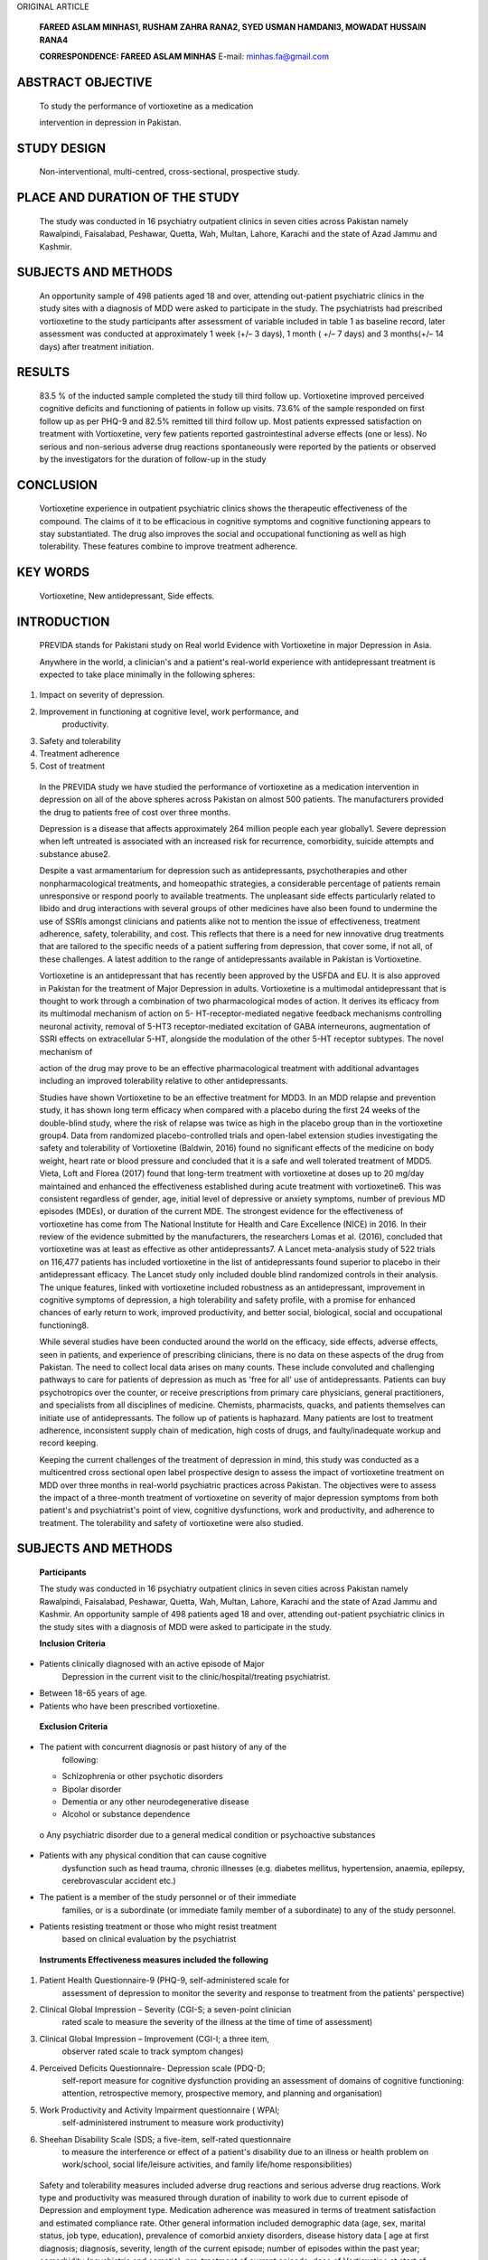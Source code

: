 ORIGINAL ARTICLE

   **FAREED ASLAM MINHAS1, RUSHAM ZAHRA RANA2, SYED USMAN HAMDANI3,
   MOWADAT HUSSAIN RANA4**

   **CORRESPONDENCE: FAREED ASLAM MINHAS** E-mail: minhas.fa@gmail.com

ABSTRACT OBJECTIVE
==================

   To study the performance of vortioxetine as a medication

   intervention in depression in Pakistan.

STUDY DESIGN
============

   Non-interventional, multi-centred, cross-sectional, prospective
   study.

PLACE AND DURATION OF THE STUDY
===============================

   The study was conducted in 16 psychiatry outpatient clinics in seven
   cities across Pakistan namely Rawalpindi, Faisalabad, Peshawar,
   Quetta, Wah, Multan, Lahore, Karachi and the state of Azad Jammu and
   Kashmir.

SUBJECTS AND METHODS
====================

   An opportunity sample of 498 patients aged 18 and over, attending
   out-patient psychiatric clinics in the study sites with a diagnosis
   of MDD were asked to participate in the study. The psychiatrists had
   prescribed vortioxetine to the study participants after assessment of
   variable included in table 1 as baseline record, later assessment was
   conducted at approximately 1 week (+/– 3 days), 1 month ( +/– 7 days)
   and 3 months(+/– 14 days) after treatment initiation.

RESULTS
=======

   83.5 % of the inducted sample completed the study till third follow
   up. Vortioxetine improved perceived cognitive deficits and
   functioning of patients in follow up visits. 73.6% of the sample
   responded on first follow up as per PHQ-9 and 82.5% remitted till
   third follow up. Most patients expressed satisfaction on treatment
   with Vortioxetine, very few patients reported gastrointestinal
   adverse effects (one or less). No serious and non-serious adverse
   drug reactions spontaneously were reported by the patients or
   observed by the investigators for the duration of follow-up in the
   study

CONCLUSION
==========

   Vortioxetine experience in outpatient psychiatric clinics shows the
   therapeutic effectiveness of the compound. The claims of it to be
   efficacious in cognitive symptoms and cognitive functioning appears
   to stay substantiated. The drug also improves the social and
   occupational functioning as well as high tolerability. These features
   combine to improve treatment adherence.

KEY WORDS
=========

   Vortioxetine, New antidepressant, Side effects.

INTRODUCTION
============

   PREVIDA stands for Pakistani study on Real world Evidence with
   Vortioxetine in major Depression in Asia.

   Anywhere in the world, a clinician's and a patient's real-world
   experience with antidepressant treatment is expected to take place
   minimally in the following spheres:

1. Impact on severity of depression.

2. Improvement in functioning at cognitive level, work performance, and
      productivity.

3. Safety and tolerability

4. Treatment adherence

5. Cost of treatment

..

   In the PREVIDA study we have studied the performance of vortioxetine
   as a medication intervention in depression on all of the above
   spheres across Pakistan on almost 500 patients. The manufacturers
   provided the drug to patients free of cost over three months.

   Depression is a disease that affects approximately 264 million people
   each year globally1. Severe depression when left untreated is
   associated with an increased risk for recurrence, comorbidity,
   suicide attempts and substance abuse2.

   Despite a vast armamentarium for depression such as antidepressants,
   psychotherapies and other nonpharmacological treatments, and
   homeopathic strategies, a considerable percentage of patients remain
   unresponsive or respond poorly to available treatments. The
   unpleasant side effects particularly related to libido and drug
   interactions with several groups of other medicines have also been
   found to undermine the use of SSRIs amongst clinicians and patients
   alike not to mention the issue of effectiveness, treatment adherence,
   safety, tolerability, and cost. This reflects that there is a need
   for new innovative drug treatments that are tailored to the specific
   needs of a patient suffering from depression, that cover some, if not
   all, of these challenges. A latest addition to the range of
   antidepressants available in Pakistan is Vortioxetine.

   Vortioxetine is an antidepressant that has recently been approved by
   the USFDA and EU. It is also approved in Pakistan for the treatment
   of Major Depression in adults. Vortioxetine is a multimodal
   antidepressant that is thought to work through a combination of two
   pharmacological modes of action. It derives its efficacy from its
   multimodal mechanism of action on 5- HT-receptor-mediated negative
   feedback mechanisms controlling neuronal activity, removal of 5-HT3
   receptor-mediated excitation of GABA interneurons, augmentation of
   SSRI effects on extracellular 5-HT, alongside the modulation of the
   other 5-HT receptor subtypes. The novel mechanism of

   action of the drug may prove to be an effective pharmacological
   treatment with additional advantages including an improved
   tolerability relative to other antidepressants.

   Studies have shown Vortioxetine to be an effective treatment for
   MDD3. In an MDD relapse and prevention study, it has shown long term
   efficacy when compared with a placebo during the first 24 weeks of
   the double-blind study, where the risk of relapse was twice as high
   in the placebo group than in the vortioxetine group4. Data from
   randomized placebo-controlled trials and open-label extension studies
   investigating the safety and tolerability of Vortioxetine (Baldwin,
   2016) found no significant effects of the medicine on body weight,
   heart rate or blood pressure and concluded that it is a safe and well
   tolerated treatment of MDD5. Vieta, Loft and Florea (2017) found that
   long-term treatment with vortioxetine at doses up to 20 mg/day
   maintained and enhanced the effectiveness established during acute
   treatment with vortioxetine6. This was consistent regardless of
   gender, age, initial level of depressive or anxiety symptoms, number
   of previous MD episodes (MDEs), or duration of the current MDE. The
   strongest evidence for the effectiveness of vortioxetine has come
   from The National Institute for Health and Care Excellence (NICE) in
   2016. In their review of the evidence submitted by the manufacturers,
   the researchers Lomas et al. (2016), concluded that vortioxetine was
   at least as effective as other antidepressants7. A Lancet
   meta-analysis study of 522 trials on 116,477 patients has included
   vortioxetine in the list of antidepressants found superior to placebo
   in their antidepressant efficacy. The Lancet study only included
   double blind randomized controls in their analysis. The unique
   features, linked with vortioxetine included robustness as an
   antidepressant, improvement in cognitive symptoms of depression, a
   high tolerability and safety profile, with a promise for enhanced
   chances of early return to work, improved productivity, and better
   social, biological, social and occupational functioning8.

   While several studies have been conducted around the world on the
   efficacy, side effects, adverse effects, seen in patients, and
   experience of prescribing clinicians, there is no data on these
   aspects of the drug from Pakistan. The need to collect local data
   arises on many counts. These include convoluted and challenging
   pathways to care for patients of depression as much as 'free for all'
   use of antidepressants. Patients can buy psychotropics over the
   counter, or receive prescriptions from primary care physicians,
   general practitioners, and specialists from all disciplines of
   medicine. Chemists, pharmacists, quacks, and patients themselves can
   initiate use of antidepressants. The follow up of patients is
   haphazard. Many patients are lost to treatment adherence,
   inconsistent supply chain of medication, high costs of drugs, and
   faulty/inadequate workup and record keeping.

   Keeping the current challenges of the treatment of depression in
   mind, this study was conducted as a multicentred cross sectional open
   label prospective design to assess the impact of vortioxetine
   treatment on MDD over three months in real-world psychiatric
   practices across Pakistan. The objectives were to assess the impact
   of a three-month treatment of vortioxetine on severity of major
   depression symptoms from both patient's and psychiatrist's point of
   view, cognitive dysfunctions, work and productivity, and adherence to
   treatment. The tolerability and safety of vortioxetine were also
   studied.

.. _subjects-and-methods-1:

SUBJECTS AND METHODS
====================

   **Participants**

   The study was conducted in 16 psychiatry outpatient clinics in seven
   cities across Pakistan namely Rawalpindi, Faisalabad, Peshawar,
   Quetta, Wah, Multan, Lahore, Karachi and the state of Azad Jammu and
   Kashmir. An opportunity sample of 498 patients aged 18 and over,
   attending out-patient psychiatric clinics in the study sites with a
   diagnosis of MDD were asked to participate in the study.

   **Inclusion Criteria**

-  Patients clinically diagnosed with an active episode of Major
      Depression in the current visit to the clinic/hospital/treating
      psychiatrist.

-  Between 18-65 years of age.

-  Patients who have been prescribed vortioxetine.

..

   **Exclusion Criteria**

-  The patient with concurrent diagnosis or past history of any of the
      following:

   -  Schizophrenia or other psychotic disorders

   -  Bipolar disorder

   -  Dementia or any other neurodegenerative disease

   -  Alcohol or substance dependence

..

   o Any psychiatric disorder due to a general medical condition or
   psychoactive substances

-  Patients with any physical condition that can cause cognitive
      dysfunction such as head trauma, chronic illnesses (e.g. diabetes
      mellitus, hypertension, anaemia, epilepsy, cerebrovascular
      accident etc.)

-  The patient is a member of the study personnel or of their immediate
      families, or is a subordinate (or immediate family member of a
      subordinate) to any of the study personnel.

-  Patients resisting treatment or those who might resist treatment
      based on clinical evaluation by the psychiatrist

..

   **Instruments Effectiveness measures included the following**

1. Patient Health Questionnaire-9 (PHQ-9, self-administered scale for
      assessment of depression to monitor the severity and response to
      treatment from the patients' perspective)

2. Clinical Global Impression – Severity (CGI-S; a seven-point clinician
      rated scale to measure the severity of the illness at the time of
      time of assessment)

3. Clinical Global Impression – Improvement (CGI-I; a three item,
      observer rated scale to track symptom changes)

4. Perceived Deficits Questionnaire- Depression scale (PDQ-D;
      self-report measure for cognitive dysfunction providing an
      assessment of domains of cognitive functioning: attention,
      retrospective memory, prospective memory, and planning and
      organisation)

5. Work Productivity and Activity Impairment questionnaire ( WPAI;
      self-administered instrument to measure work productivity)

6. Sheehan Disability Scale (SDS; a five-item, self-rated questionnaire
      to measure the interference or effect of a patient's disability
      due to an illness or health problem on work/school, social
      life/leisure activities, and family life/home responsibilities)

..

   Safety and tolerability measures included adverse drug reactions and
   serious adverse drug reactions. Work type and productivity was
   measured through duration of inability to work due to current episode
   of Depression and employment type. Medication adherence was measured
   in terms of treatment satisfaction and estimated compliance rate.
   Other general information included demographic data (age, sex,
   marital status, job type, education), prevalence of comorbid anxiety
   disorders, disease history data [ age at first diagnosis; diagnosis,
   severity, length of the current episode; number of episodes within
   the past year; comorbidity (psychiatric and somatic), pre-treatment
   of current episode, dose of Vortioxetine at start of treatment; and
   concomitant psychiatric medication, changes of the chosen dose
   schedule for Vortioxetine and concomitant psychiatric medication,
   reason/s for withdrawal where applies. Assessment of the tolerability
   and effectiveness at study end by the physician and patient.

   All initial assessments were completed during a single study visit
   after obtaining informed consent from study participants. The
   schedule of each of the assessments are summarised in Table 1.

   **Procedure**

   Ethical approval for the study was obtained from the Research and
   Ethical Committee, Rawalpindi Medical University and Allied
   Hospitals, Rawalpindi, Pakistan(Ref R-47/RMU) dated 24th August 2019.

   The assignment of the patients to vortioxetine was not decided in
   advance. Patients attending out-patient clinics of the study sites
   were first examined by psychiatrists and approached and included in
   the study only when the psychiatrists had prescribed vortioxetine.
   Treatment was prescribed in line with clinical practice guidelines in
   vogue. Assessments of treatment were conducted on the same day as the
   visit, by the clinician. Data were collected over a period of 6
   months from 498 patients based on the pre-defined inclusion and
   exclusion criteria when patients initiated the treatment (baseline)
   and at approximately 1 week (+/– 3 days), 1 month ( +/– 7 days) and 3
   months(+/– 14 days) after treatment initiation. Once the prescription
   was provided, participants were provided information regarding the
   study and were included once

   **Table 1 Study Assessments schedule.**

+------------------------+-------------+---------+---------+----------+
|    **Visit**           | **1**       | **2**   | **3**   | **4**    |
+========================+=============+=========+=========+==========+
|    **Weeks**           | *           | **W 1** | **W 4** | **W 12** |
|                        | *Baseline** |         |         |          |
|    [+/– days = d,      |             | (+/– 3  | (+/– 7  | (+/– 14  |
|    weeks = wk]         |             | d)      | d)      | d)       |
+------------------------+-------------+---------+---------+----------+
|    election criteria   | X           |         |         |          |
+------------------------+-------------+---------+---------+----------+
|    Patient information | X           |         |         |          |
|    and consent         |             |         |         |          |
+------------------------+-------------+---------+---------+----------+
|    Demographic data    | X           |         |         |          |
+------------------------+-------------+---------+---------+----------+
|    MDD History         | X           |         |         |          |
+------------------------+-------------+---------+---------+----------+
|    Pre-treatment of    | X           |         |         |          |
|    current episode     |             |         |         |          |
+------------------------+-------------+---------+---------+----------+
|    Reasons for         | X           |         |         |          |
|    choosing            |             |         |         |          |
|    Vortioxetine        |             |         |         |          |
+------------------------+-------------+---------+---------+----------+
|    Vortioxetine dose   | X           | X       | X       | X        |
|    (initiation and     |             |         |         |          |
|    adjustment)         |             |         |         |          |
+------------------------+-------------+---------+---------+----------+
|    Concomitant         | X           | X       | X       | X        |
|    medication          |             |         |         |          |
+------------------------+-------------+---------+---------+----------+
|    Reason for          |             |         |         | X        |
|    withdrawal of       |             |         |         |          |
|    Vortioxetine        |             |         |         |          |
+------------------------+-------------+---------+---------+----------+
|    CGI-S               | X           | X       | X       | X        |
+------------------------+-------------+---------+---------+----------+
|    CGI-I               |             | X       | X       | X        |
+------------------------+-------------+---------+---------+----------+
|    Work status         | X           | X       | X       | X        |
+------------------------+-------------+---------+---------+----------+
|    Inability to work   | X           |         |         |          |
|    (duration)          |             |         |         |          |
+------------------------+-------------+---------+---------+----------+
|    Employment type     | X           |         |         |          |
+------------------------+-------------+---------+---------+----------+
|    Treatment           |             | X       | X       | X        |
|    satisfaction        |             |         |         |          |
+------------------------+-------------+---------+---------+----------+
|    Estimated           |             | X       | X       | X        |
|    compliance rate     |             |         |         |          |
+------------------------+-------------+---------+---------+----------+
|    PHQ-9               | X           | X       | X       | X        |
+------------------------+-------------+---------+---------+----------+
|    PDQ-D               | X           | X       | X       | X        |
+------------------------+-------------+---------+---------+----------+
|    WPAI                | X           | X       | X       | X        |
+------------------------+-------------+---------+---------+----------+
|    SDS                 | X           | X       | X       | X        |
+------------------------+-------------+---------+---------+----------+
|    **Adverse Drug      | X           | X       | X       | X        |
|    Reactions**         |             |         |         |          |
+------------------------+-------------+---------+---------+----------+
|    **Study             |             |         |         |          |
|    termination**       |             |         |         |          |
+------------------------+-------------+---------+---------+----------+

..

   informed consent was received. The clinicians then collected
   demographic data and administered assessment tools. Patients meeting
   the eligibility criteria and agreeing to take part in the study were
   recruited at each study site. After enrolment in the study, the
   medication for the study treatment period was provided to patients,
   free of cost. Upon completion of all follow-ups, data generated by
   the site was collected in individual patient files and collated at
   the main study centre in Rawalpindi. Standardised trainings on study
   methods and data compilation were conducted for all professionals
   participating in the study. All investigators involved in the study
   were also trained in GCP (good clinical practices). Each site
   investigator maintained adequate and accurate case histories under
   the supervision of the principal investigator to ensure compliance
   with the study protocols.

   The eligible population for analysis consisted of all the patients
   who received the patient information, gave their informed consent,
   met the selection criteria and completed at least one questionnaire
   post-baseline. We used the criterion of 'remission' and 'response' to
   assess the evolution of major depression symptoms from both patient
   and physician perspective using PHQ-9 and CGI respectively. For this
   study, a responder is defined as 'a patient with a reduction of score
   by 50% from baseline score'. A remitter was defined as 'a patient
   with a total score of PHQ-9≤4 and CGI-S ≤2'. Change from baseline in
   scores and differences between time- points vs. baseline were
   assessed for significance. Pearson's correlation analyses were
   conducted to evaluate relationships at baseline and at 4th and 12th
   week, between functioning, cognitive symptoms and depression severity
   respectively. The safety population comprised of all patients
   included in the study. The drug safety analysis included both; the
   serious adverse drug reactions, which caused treatment
   discontinuation and adverse drug reactions which needed medical
   treatment.

.. _results-1:

RESULTS
=======

   Over a period of 6 months, 498 patients with major depressive
   disorder from 16 study sites in 8 cities of Pakistan were recruited
   following the eligibility criterion. 415 (83.5%) patients completed
   the 3rd follow-up for primary outcome of PHQ-9. The mean age of study
   participants was 34.64 (SD = 11.284). 51.2% patients were male.
   Summary statistics of demographic variables are given in Table 2.
   Table3 described the Mean (SD) scores of PDQ-D, CGI-I, CGS- S and
   reduction in work time missed over baseline, 1st, 2nd and 3rd
   follow-ups. Mean (SD) scores of PHQ-9 over baseline,1st, 2ndand
   3rdfollow-ups are given in Table 5 and Graph 1. The graphical
   presentation of PDQ-D scores over baseline, 1st, 2ndand 3rd
   follow-ups is given in Graph 2.

   In our study sample of patients with major depressive disorder
   treated with vortioxetine, we observed statistically significant
   improvement in the perceived cognitive deficit on all symptom and
   functioning outcome measures between follow-up time-points vs. the
   baseline (Table 3). Percentage of patients defined as responders and
   remitters for each post-baseline visit are described in Table 4. At
   first follow up visit higher compliance of patient with vortioxetine
   was associated with lower depression severity (r = -0.20, p<0.01) and
   higher work productivity (r = -0.15, p<0.01). Severity of depression
   correlated with higher cognitive dysfunction (r = 0.50, p<0.01) and
   lower work productivity (r = 0.41, p<0.01); higher cognitive
   dysfunction correlated with greater work missed (r = 0.38, p< 0.01)

   and activity impairment (r = 0.42, p<0.01) see table 6 for details.
   We observed medium (0.44 to 0.63, p <0.01) positive significant
   association of perceived cognitive deficit with work impairment over
   1st, 2nd and 3rd follow-ups (Table 7).

   Most patients expressed satisfaction on treatment with Vortioxetine,
   very few patients reported gastrointestinal adverse effects (one or
   less). No serious and non-serious adverse drug reactions
   spontaneously were reported by the patients or observed by the
   investigators for the duration of follow-up in the study (Table 11).

   **Table 2 Demographic characteristics of research participants.**

+--------------------------------------------------+-------------------+
| **Variables**                                    | **f (%)**         |
+==================================================+===================+
| **Age (M[SD])**                                  | 34.64 [11.284]    |
+--------------------------------------------------+-------------------+
| **Gender**                                       |                   |
+--------------------------------------------------+-------------------+
| Males                                            | 255 (51.2%)       |
+--------------------------------------------------+-------------------+
| Female                                           | 243 (48.8%)       |
+--------------------------------------------------+-------------------+
| **Education (M[SD])**                            | 10.35 [5.159]     |
+--------------------------------------------------+-------------------+
| **Marital status**                               |                   |
+--------------------------------------------------+-------------------+
| Single                                           | 134 (26.9%)       |
+--------------------------------------------------+-------------------+
| Married or living as a couple                    | 351 (70.5%)       |
+--------------------------------------------------+-------------------+
| Divorced/Separated                               | 13 (2.6%)         |
+--------------------------------------------------+-------------------+
| **Living status**                                |                   |
+--------------------------------------------------+-------------------+
| City                                             | 351 (70.5%)       |
+--------------------------------------------------+-------------------+
| Small Town                                       | 77 (15.5%)        |
+--------------------------------------------------+-------------------+
| Rural                                            | 70 (14.1%)        |
+--------------------------------------------------+-------------------+
| **Main Work Status**                             |                   |
+--------------------------------------------------+-------------------+
| Paid work                                        | 115 (23.1%)       |
+--------------------------------------------------+-------------------+
| Self-employed such as own your business          | 71 (14.3%)        |
+--------------------------------------------------+-------------------+
| Student                                          | 76 (15.3%)        |
+--------------------------------------------------+-------------------+
| Keeping house/house maker                        | 168 (33.7%)       |
+--------------------------------------------------+-------------------+
| Retired                                          | 9 (1.8%)          |
+--------------------------------------------------+-------------------+
| Unemployed (health reasons)                      | 37 (7.4%)         |
+--------------------------------------------------+-------------------+
| Unemployed (other reasons)                       | 16 (3.2%)         |
+--------------------------------------------------+-------------------+
| others                                           | 6 (1.2%)          |
+--------------------------------------------------+-------------------+
| **Employment Type**                              |                   |
+--------------------------------------------------+-------------------+
| Manager work                                     | 22 (4.4%)         |
+--------------------------------------------------+-------------------+
| Professional (Health, teaching, legal)           | 41 (8.2%)         |
+--------------------------------------------------+-------------------+
| Associate professional (e.g. technical,          | 3 (0.6%)          |
|                                                  |                   |
| nursing)                                         |                   |
+--------------------------------------------------+-------------------+
| Clerical work/secretary                          | 9 (1.8%)          |
+--------------------------------------------------+-------------------+
| Skilled labourer (e.g. building, electrical      | 27 (5.4%)         |
| etc)/                                            |                   |
|                                                  |                   |
| factory worker)                                  |                   |
+--------------------------------------------------+-------------------+
| Services/sales (retail)                          | 7 (1.4%)          |
+--------------------------------------------------+-------------------+
| Other                                            | 7 (1.4%)          |
+--------------------------------------------------+-------------------+
| Missing                                          | 382 (76.7%)       |
+--------------------------------------------------+-------------------+

..

   **Mean (SD) scores of PDQ-D, CGI-I and CGS-S over baseline, 1st, 2nd
   and 3rd follow-ups.**

+----------------+---------+-------------+---------+-----------+-----+
| **Time         | **N**   | **M[SD]**   | *       |           |     |
| Points**       |         |             | *Paired |           |  ** |
|                |         |             | Sample  |           | p** |
|                |         |             | t-test  |           |     |
|                |         |             | b/w     |           |     |
|                |         |             | B       |           |     |
|                |         |             | aseline |           |     |
|                |         |             | and     |           |     |
|                |         |             | follo   |           |     |
|                |         |             | w-ups** |           |     |
+================+=========+=============+=========+===========+=====+
|                |         |             | **Mean  | **95%     |     |
|                |         |             | Diﬀ**   | (CI)**    |     |
+----------------+---------+-------------+---------+-----------+-----+
| **PDQ-D**      |         |             |         |           |     |
+----------------+---------+-------------+---------+-----------+-----+
| **Baseline**   | 498     | 39.4        | -       | -         |     |
|                |         | [15.373]    |         |           |   - |
+----------------+---------+-------------+---------+-----------+-----+
| **Follow-up    | 473     | 31.1        | 7.871   | 8.82 to   |     |
| 1**            |         | [13.658]    |         | 16.28     |   0 |
|                |         |             |         |           | .00 |
+----------------+---------+-------------+---------+-----------+-----+
| **Follow-up    | 456     | 18.36       | 20.333  | 21.57 to  |     |
| 2**            |         | [10.985]    |         | 32.32     |   0 |
|                |         |             |         |           | .00 |
+----------------+---------+-------------+---------+-----------+-----+
| **Follow-up    | 416     | 7.35        | 31.291  | 32.82 to  |     |
| 3**            |         | [9.345]     |         | 40.04     |   0 |
|                |         |             |         |           | .00 |
+----------------+---------+-------------+---------+-----------+-----+
| **CGI-S**      |         |             |         |           |     |
+----------------+---------+-------------+---------+-----------+-----+
| **Baseline**   | 498     | 5.18        | -       | -         |     |
|                |         | [0.928]     |         |           |   - |
+----------------+---------+-------------+---------+-----------+-----+
| **FU1**        | 473     | 4.48        | .686    | 0.65 to   |     |
|                |         | [0.918]     |         | 0.77      |   0 |
|                |         |             |         |           | .00 |
+----------------+---------+-------------+---------+-----------+-----+
| **FU2**        | 456     | 3.54        | .794    | 1.58 to   |     |
|                |         | [0.838]     |         | 1.73      |   0 |
|                |         |             |         |           | .00 |
+----------------+---------+-------------+---------+-----------+-----+
| **FU3**        | 416     | 2.36        | 1.003   | 2.73 to   |     |
|                |         | [1.013]     |         | 2.93      |   0 |
|                |         |             |         |           | .00 |
+----------------+---------+-------------+---------+-----------+-----+
| **CGI-I**      |         |             |         |           |     |
+----------------+---------+-------------+---------+-----------+-----+
| **Baseline**   | -       | -           | -       | -         |     |
|                |         |             |         |           |   - |
+----------------+---------+-------------+---------+-----------+-----+
| **FU1**        | 473     | 2.73        | -       | -         |     |
|                |         | [0.874]     |         |           |   - |
+----------------+---------+-------------+---------+-----------+-----+
| **FU2**        | 456     | 2.06        | -.831   | -0.92 to  |     |
|                |         | [0.758]     |         | -0.73     |   0 |
|                |         |             |         |           | .00 |
+----------------+---------+-------------+---------+-----------+-----+
| **FU3**        | 416     | 1.51        | .332    | 0.21 to   |     |
|                |         | [0.773]     |         | 0.45      |   0 |
|                |         |             |         |           | .00 |
+----------------+---------+-------------+---------+-----------+-----+
| **SDS          |         |             |         |           |     |
| functional     |         |             |         |           |     |
| disability**   |         |             |         |           |     |
+----------------+---------+-------------+---------+-----------+-----+
| **Baseline**   | 498     | 18.2        | -       | -         |     |
|                |         | [5.721]     |         |           |   - |
+----------------+---------+-------------+---------+-----------+-----+
| **Follow-up    | 473     | 14.99       | 3.268   | 2.83 to   |     |
| 1**            |         | [6.738]     |         | 3.69      |   0 |
|                |         |             |         |           | .00 |
+----------------+---------+-------------+---------+-----------+-----+
| **Follow-up    | 456     | 8.73        | 9.498   | 9.06 to   |     |
| 2**            |         | [4.699]     |         | 9.93      |   0 |
|                |         |             |         |           | .00 |
+----------------+---------+-------------+---------+-----------+-----+
| **Follow-up    | 416     | 3.09 [3.72] | 15.163  | 14.59 to  |     |
| 3**            |         |             |         | 15.73     |   0 |
|                |         |             |         |           | .00 |
+----------------+---------+-------------+---------+-----------+-----+
| **Inability to |         |             |         |           |     |
| work (weeks)** |         |             |         |           |     |
+----------------+---------+-------------+---------+-----------+-----+
| **Baseline**   | 190     | 4.24[6.685] | -       | -         |     |
|                |         |             |         |           |   - |
+----------------+---------+-------------+---------+-----------+-----+
| **Current      |         |             |         |           |     |
| Episode Length |         |             |         |           |     |
| (Baseline) f   |         |             |         |           |     |
| (%)**          |         |             |         |           |     |
+----------------+---------+-------------+---------+-----------+-----+
| **Baseline     |         |             |         |           |     |
| (N=498)**      |         |             |         |           |     |
+----------------+---------+-------------+---------+-----------+-----+
| **Less than 1  | 1       | 0.2%        | -       | -         |     |
| week**         |         |             |         |           |   - |
+----------------+---------+-------------+---------+-----------+-----+
| **1 to 2       | 8       | 1.6%        | -       | -         |     |
| weeks**        |         |             |         |           |   - |
+----------------+---------+-------------+---------+-----------+-----+
| **2 to 4       | 88      | 17.7%       | -       | -         |     |
| weeks**        |         |             |         |           |   - |
+----------------+---------+-------------+---------+-----------+-----+
| **4 to 8       | 98      | 19.7%       | -       | -         |     |
| weeks**        |         |             |         |           |   - |
+----------------+---------+-------------+---------+-----------+-----+
| **More than 8  | 303     | 60.8%       | -       | -         |     |
| weeks**        |         |             |         |           |   - |
+----------------+---------+-------------+---------+-----------+-----+

+----------------+---------+-------------+---------+-----------+-----+
| **Work Time    |         |             |         |           |     |
| Missed**       |         |             |         |           |     |
+================+=========+=============+=========+===========+=====+
| **Baseline**   | 177     | 50.24       | -       | -         |     |
|                |         | [41.713]    |         |           |   - |
+----------------+---------+-------------+---------+-----------+-----+
| **Follow-up    | 168     | 37.51       | 11.737  | 8.10 to   |     |
| 1**            |         | [41.047]    |         | 15.36     |   0 |
|                |         |             |         |           | .00 |
+----------------+---------+-------------+---------+-----------+-----+
| **Follow-up    | 162     | 10.87       | 37.968  | 32.25 to  |     |
| 2**            |         | [24.32]     |         | 43.67     |   0 |
|                |         |             |         |           | .00 |
+----------------+---------+-------------+---------+-----------+-----+
| **Follow-up    | 143     | 1.14        | 48.917  | 42.12 to  |     |
| 3**            |         | [5.687]     |         | 55.70     |   0 |
|                |         |             |         |           | .00 |
+----------------+---------+-------------+---------+-----------+-----+
| **Work         |         |             |         |           |     |
| Impairment**   |         |             |         |           |     |
+----------------+---------+-------------+---------+-----------+-----+
| **Baseline**   | 121     | 65.62       | -       | -         |     |
|                |         | [18.253]    |         |           |   - |
+----------------+---------+-------------+---------+-----------+-----+
| **Follow-up    | 133     | 54.44       | 12.478  | 10.14 to  |     |
| 1**            |         | [18.522]    |         | 14.80     |   0 |
|                |         |             |         |           | .00 |
+----------------+---------+-------------+---------+-----------+-----+
| **Follow-up    | 158     | 38.54       | 32.411  | 29.19 to  |     |
| 2**            |         | [22.737]    |         | 35.62     |   0 |
|                |         |             |         |           | .00 |
+----------------+---------+-------------+---------+-----------+-----+
| **Follow-up    | 149     | 13.62       | 54.536  | 50.97 to  |     |
| 3**            |         | [14.389]    |         | 58.09     |   0 |
|                |         |             |         |           | .00 |
+----------------+---------+-------------+---------+-----------+-----+
| **Overall Work |         |             |         |           |     |
| Impairment**   |         |             |         |           |     |
+----------------+---------+-------------+---------+-----------+-----+
| **Follow-up    | 168     | 69.54       | 11.757  | 9.58 to   |     |
| 1**            |         | [25.164]    |         | 13.92     |   0 |
|                |         |             |         |           | .00 |
+----------------+---------+-------------+---------+-----------+-----+
| **Follow-up    | 162     | 42.97       | 38.179  | 34.98 to  |     |
| 2**            |         | [25.012]    |         | 41.36     |   0 |
|                |         |             |         |           | .00 |
+----------------+---------+-------------+---------+-----------+-----+
| **Follow-up    | 142     | 14.89       | 66.647  | 63.33 to  |     |
| 3**            |         | [15.74]     |         | 69.96     |   0 |
|                |         |             |         |           | .00 |
+----------------+---------+-------------+---------+-----------+-----+
| **Activity     |         |             |         |           |     |
| Impairment**   |         |             |         |           |     |
+----------------+---------+-------------+---------+-----------+-----+
| **Follow-up    | 472     | 64.03       | 14.004  | 12.81 to  |     |
| 1**            |         | [17.724]    |         | 15.19     |   0 |
|                |         |             |         |           | .00 |
+----------------+---------+-------------+---------+-----------+-----+
| **Follow-up    | 455     | 40.57       | 37.385  | 35.84 to  |     |
| 2**            |         | [16.676]    |         | 38.92     |   0 |
|                |         |             |         |           | .00 |
+----------------+---------+-------------+---------+-----------+-----+
| **Follow-up    | 416     | 16.68       | 61.394  | 59.56 to  |     |
| 3**            |         | [15.969]    |         | 63.22     |   0 |
|                |         |             |         |           | .00 |
+----------------+---------+-------------+---------+-----------+-----+

..

   *Note: CGI-S (Clinical Global Impression – Severity); CGI-I (Clinical
   Global Impression – Improvement); PHQ-9 (Patient Health
   Quetionnaire-9); PDQ-D (Perceived Deficits Questionnaire- Depression
   scale); overall work impairment measured through Work Productivity
   and Activity Impairment questionnaire*

   *p*\ <0.01

   **Table 4**

   **patients defined as responders and remitters for each post-baseline
   visit.**

+--------------+------------------------+-----------------------------+
| **Time       |    **Responders (%)**  |    **Remitters (%)**        |
| Point**      |                        |                             |
+==============+========================+=============================+
| **PHQ-9**    |                        |                             |
+--------------+------------------------+-----------------------------+
| **Follow Up  |    73.6%               |    2.3%                     |
| 1**          |                        |                             |
+--------------+------------------------+-----------------------------+
| **Follow Up  |    90.8%               |    31.1%                    |
| 2**          |                        |                             |
+--------------+------------------------+-----------------------------+
| **Follow Up  |    98.8%               |    82.5%                    |
| 3**          |                        |                             |
+--------------+------------------------+-----------------------------+
| **CGI-S**    |                        |                             |
+--------------+------------------------+-----------------------------+
| **Follow Up  |    2.3%                |    1.1%                     |
| 1**          |                        |                             |
+--------------+------------------------+-----------------------------+
| **Follow Up  |    14%                 |    10.1%                    |
| 2**          |                        |                             |
+--------------+------------------------+-----------------------------+
| **Follow Up  |    76.9%               |    45.7%                    |
| 3**          |                        |                             |
+--------------+------------------------+-----------------------------+

..

   *Note: A responder is defined as 'a patient with a reduction of score
   by 50% from baseline score'. A remitter is defined as 'a patient with
   a total score of PHQ-9≤4 or CGI-S≤2*

   **Mean (SD) scores of PHQ 9 over baseline, 1st, 2nd and 3rd
   follow-ups.**

+----------------+---------+-------------+---------+-----------+-----+
| **Time         | **N**   | **M[SD]**   | *       |           |     |
| Points**       |         |             | *Paired |           |  ** |
|                |         |             | Sample  |           | p** |
|                |         |             | t-test  |           |     |
|                |         |             | b/w     |           |     |
|                |         |             | B       |           |     |
|                |         |             | aseline |           |     |
|                |         |             | and     |           |     |
|                |         |             | follo   |           |     |
|                |         |             | w-ups** |           |     |
+================+=========+=============+=========+===========+=====+
| **Baseline**   | 498     | 19.68       | -       | -         |     |
|                |         | [4.646]     |         |           |   - |
+----------------+---------+-------------+---------+-----------+-----+
| **FU1**        | 473     | 14.67       | 5.104   | 4.74 to   |     |
|                |         | [4.998]     |         | 5.46      |   0 |
|                |         |             |         |           | .00 |
+----------------+---------+-------------+---------+-----------+-----+
| **FU2**        | 456     | 7.75        | 12.024  | 11.49 to  |     |
|                |         | [4.838]     |         | 12.54     |   0 |
|                |         |             |         |           | .00 |
+----------------+---------+-------------+---------+-----------+-----+
| **FU3**        | 416     | 2.5 [3.532] | 17.219  | 16.66 to  |     |
|                |         |             |         | 17.76     |   0 |
|                |         |             |         |           | .00 |
+----------------+---------+-------------+---------+-----------+-----+

.. image:: media/image1.png

   **Graph 1: Mean scores of PHQ-9 over baseline, 1st, 2nd and 3rd
   follow-ups**

.. image:: media/image3.png

   **Graph 2: Mean scores of PDQ-D over baseline, 1st, 2nd and 3rd
   follow-ups**

   **Table 6 Association between adherence to treatment with
   vortioxetine in daily practice, depressive symptoms, cognitive
   dysfunctional and overall impairment (at Follow-Up 1).**

+--------------+------------+-------+-------+-----------+-------------+
|              |    **      |       |       |    **WPAI |    **WPAIQ  |
|              | Compliance |   **P |  **PD |    work   |    overall  |
|              |    with    | HQ9** | Q-D** |           |    work     |
|              |    Vort    |       |       |  missed** |    i        |
|              | ioxetine** |       |       |           | mpairment** |
+==============+============+=======+=======+===========+=============+
|              |    -       |    -0 |       |           |    -0.12    |
| **Compliance |            | .20\* | -0.04 |   -0.15\* |             |
|    with      |            |       |       |           |             |
|    Vo        |            |       |       |           |             |
| rtioxetine** |            |       |       |           |             |
+--------------+------------+-------+-------+-----------+-------------+
|    **PHQ-9** |            |    -  |    0  |    0.41\* |    0.52\*   |
|              |            |       | .50\* |           |             |
+--------------+------------+-------+-------+-----------+-------------+
|    **PDQ-D** |            |       |    -  |    0.38\* |    0.42\*   |
+--------------+------------+-------+-------+-----------+-------------+
|    **WPAI    |            |       |       |    -      |    0.81\*   |
|    work      |            |       |       |           |             |
|    missed**  |            |       |       |           |             |
+--------------+------------+-------+-------+-----------+-------------+

..

   *Note: PHQ-9 (Patient Health Quetionnaire-9); PDQ-D (Perceived
   Deficits Questionnaire- Depression scale); overall work impairment
   measured through Work Productivityand Activity
   Impairmentquestionnaire*

   *\*p*\ <0.01

   **Table 7 Association of cognitive dysfunction & Overall work
   impairment in Major depression upon treatment with vortioxetine in
   daily practice.**

+--------------+-----------+-------------------------------------------+
| **Time       | **N**     | **Correlation b/w PDQ-D and Overall work  |
| Point**      |           | impairment**                              |
+==============+===========+===========================================+
| **Follow Up  | 133       | 0.447*\*                                  |
| 1**          |           |                                           |
+--------------+-----------+-------------------------------------------+
| **Follow Up  | 158       | 0.442*\*                                  |
| 2**          |           |                                           |
+--------------+-----------+-------------------------------------------+
| **Follow Up  | 149       | 0.631*\*                                  |
| 3**          |           |                                           |
+--------------+-----------+-------------------------------------------+

..

   *Notes: PDQ-D (Perceived Deficits Questionnaire- Depression scale);
   overall work impairment measured through Work Productivity and
   Activity Impairmentquestionnaire*

   *p*\ <0.01

   **Table 8 Brintellix Dosage.**

+----------------------+-----------------------+----------------------+
| **Time Point**       |                       |    **mean [SD]       |
|                      |                       |    mg/day**          |
+======================+=======================+======================+
|    **Baseline**      | 9.58 [1.498]          |                      |
+----------------------+-----------------------+----------------------+
| **Follow up 1**      | 10.97 [2.987]         |                      |
+----------------------+-----------------------+----------------------+
| **Follow up 2**      | 11.32 [3.574]         |                      |
+----------------------+-----------------------+----------------------+
| **Follow up 3**      | 10.80 [2.718]         |                      |
+----------------------+-----------------------+----------------------+

..

   **Table 9 Brintellix Dosage Change.**

+-------------+------------------+----------+-----+-------------------+
|    **Time   |    Increased     |    D     | **f |    No Change      |
|    Point**  |                  | ecreased | (%  |                   |
|             |                  |          | )** |                   |
+=============+==================+==========+=====+===================+
|    *        |    -N/A-         |    -N/A- |     |    -N/A-          |
| *Baseline** |                  |          |     |                   |
+-------------+------------------+----------+-----+-------------------+
|    **Follow |    87 (18.51%)   |    1     |     |    382 (81.28%)   |
|    up 1**   |                  |          |     |                   |
|             |                  |  (0.21%) |     |                   |
+-------------+------------------+----------+-----+-------------------+
|    **Follow |    29 (6.36%)    |    2     |     |    425 (93.2%)    |
|    up 2**   |                  |          |     |                   |
|             |                  |  (0.44%) |     |                   |
+-------------+------------------+----------+-----+-------------------+
|    **Follow |    4 (1.1%)      |    4     |     |    354 (97.52%)   |
|    up 3**   |                  |          |     |                   |
|             |                  |   (1.1%) |     |                   |
+-------------+------------------+----------+-----+-------------------+

..

   **Table 10 The tolerability and safety of vortioxetine in daily
   practice.**

+---------------------------------+------------+----------+-----------+
| **Satisfaction with Brintellix  | *          | **F      | **        |
| N=473**                         | *Follow-up | ollow-up | Follow-up |
|                                 | 1**        | 2**      | 3**       |
|                                 |            |          |           |
|                                 | **N=473**  | *        | **N=415** |
|                                 |            | *N=456** |           |
+=================================+============+==========+===========+
| Extremely dissatis ed           | 2 (0.36%)  | 0 (0%)   | 3 (0.53%) |
+---------------------------------+------------+----------+-----------+
| Very dissatis ed                | 7 (1.24%)  | 8        | 2 (0.36%) |
|                                 |            | (1.42%)  |           |
+---------------------------------+------------+----------+-----------+
| Somewhat dissatis ed            | 18 (3.2%)  | 9 (1.6%) | 2 (0.36%) |
+---------------------------------+------------+----------+-----------+
| Neither dissatis ed nor satis   | 70         | 16       | 7 (1.24%) |
| ed                              | (12.43%)   | (2.84%)  |           |
+---------------------------------+------------+----------+-----------+
| Somewhat satis ed               | 161        | 104      | 48        |
|                                 | (28.6%)    | (18.47%) | (8.53%)   |
+---------------------------------+------------+----------+-----------+
| Very satis ed                   | 205        | 272      | 206       |
|                                 | (36.41%)   | (48.31%) | (36.59%)  |
+---------------------------------+------------+----------+-----------+
| Extremely satis ed              | 10 (1.78%) | 47       | 147       |
|                                 |            | (8.35%)  | (26.11%)  |
+---------------------------------+------------+----------+-----------+
| Treatment Adherence             | 94.06      | 96.40    | 98.21     |
|                                 | [14.625]   | [8.168]  | [4.867]   |
+---------------------------------+------------+----------+-----------+
| Treatment Discontinued (N=12)   |            |          |           |
+---------------------------------+------------+----------+-----------+
| With no switch                  | 0 (0%)     | 1 (0.2%) | 5 (0.89%) |
+---------------------------------+------------+----------+-----------+
|    With switch to another       | 3 (0.5%)   | 0 (0%)   | 3 (0.53%) |
|                                 |            |          |           |
| antidepressant                  |            |          |           |
+---------------------------------+------------+----------+-----------+
| Reasons for Treatment           |            |          |           |
| Discontinuation (N=3)           |            |          |           |
+---------------------------------+------------+----------+-----------+
| Gastrointestinal adverse event  | 1 (0.02%)  | 1 (0.2%) | 0 (0%)    |
+---------------------------------+------------+----------+-----------+
| Other adverse event             | 1 (0.02%)  | 0 (0%)   | 0 (0%)    |
+---------------------------------+------------+----------+-----------+
| Lack of eﬃcacy                  | 1 (0.02%)  | 0 (0%)   | 1 (0.18%) |
+---------------------------------+------------+----------+-----------+
|                                 |            |          |           |
+---------------------------------+------------+----------+-----------+
| Other                           |            | 0 (0%)   | 7 (1.24%) |
+---------------------------------+------------+----------+-----------+

..

   **Table 11 Adverse drug reaction.**

+------------+----------------------------------+---------------------+
| **Sr.      | **Adverse drug reaction**        | **f (%)**           |
| No.**      |                                  |                     |
+============+==================================+=====================+
| 1          | Headache                         | 3                   |
+------------+----------------------------------+---------------------+
| 2          | Severe irritability              | 3                   |
+------------+----------------------------------+---------------------+
| 3          | Nausea & vomiting                | 3                   |
+------------+----------------------------------+---------------------+
| 4          | Orthostatic hypotension (black   | 1                   |
|            | out on change of posture)        |                     |
+------------+----------------------------------+---------------------+
| 5          | Skin rashes                      | 1                   |
+------------+----------------------------------+---------------------+
| 6          | Vertigo                          | 1                   |
+------------+----------------------------------+---------------------+

DISCUSSION
==========

   The study attempts to describe the real-world experience of patients
   prescribed a unique antidepressant compound, vortioxetine. Results of
   the study show that vortioxetine treated patients showed significant
   improvement in their severity of depression, objectively and
   subjectively. They also vastly improved in perceived cognitive
   deficit, and work productivity. The results of the study are
   consistent with what has been previously reported5,6. Previous
   studies, however used a broader population for example, by including
   patients who had switched over to vortioxetine from the placebo
   group6.

   The foremost objective of the study was to assess the therapeutic
   efficacy of vortioxetine as an antidepressant. The drug fared well on
   this count. In our study, more than fifty percent patients responded
   by the fourth week of treatment. Another five percent responded by
   the third month of treatment with vortioxetine. This proportion of
   response to antidepressants is in line with most data on
   effectiveness of antidepressants. A noteworthy and a useful
   observation in our study, is that most of those who responded to
   vortioxetine did so within the first four weeks of the start of
   treatment. A mere five percent showed response in the subsequent two
   months of treatment. However less than ten percent patients responded
   after one week of treatment. This lack of early response is a known
   fact about all antidepressants.

   The mean age of patients is about 35. This could be due to the over
   representation of younger people in the country. This is of
   particular relevance to note. Most patients in this study showed that
   depression hit the patients at a time in their life of peak
   productivity

   9. The two genders were almost equally represented in our study, as

   in the general population. More than 70% of our patients were
   married. The same proportion of our patients resided in cities. Three
   fourth of our patients were missing work due to their illness. 60% of
   our patients had been sick for longer than two months period
   highlighting the need for more studies to be conducted on culturally
   appropriate studies investigating health seeking behaviours in
   depression. Patients of depression are known to live with the pain
   and disability of depressive disorder for long periods10, as in our
   sample.

   It is interesting to note that the subjective and objective
   (clinician) assessment of progress and response to treatment were
   consistent with each other. A statistically significant drop was seen
   within four weeks, that persisted into the 12th week of treatment in
   the severity of depression on all the three psychometric tools used
   in the study (PHQ, CGI-S, and CGI-I). This clearly highlighted the
   therapeutic efficacy of vortioxetine as a potent antidepressant. The
   PHQ-9 and CGI-S showed a statistically significant reduction albeit
   small at the end of the first week. The drop-in severity however was
   markedly higher at the fourth and the twelfth week assessments.

   The distinctive feature of vortioxetine is its claimed efficacy as an
   antidepressant that improves cognitive impairments consistently
   reported in patients of depression11. In this study, we used the same
   tool (PDQ) to measure the cognitive deficits in patients of
   depression to measure the impact of vortioxetine on this function. A
   statistically significant drop of 31 points (p = 0.0) was achieved in
   the mean PDQ scores. This trend in improvement of cognitive
   functioning in patients was observed within a week of start of the
   treatment, but the improvement was three-fold by the end of the

   12th week of treatment. This is in line with earlier studies showing
   a positive impact of vortioxetine on mild cognitive impairment12. In
   our study, however, it is interesting to note that in majority of the
   cases this improvement in cognition started even before the start of
   the improvement in depressive symptomatology, reflected in measures
   of severity of depression. This appears to be a thought- provoking
   trend seen in our study as in most other studies, the improvement in
   cognitive functioning follows the improvement in severity of
   depression.

   An important part of the study was the assessment of the impact of
   vortioxetine on the occupational and social functioning of the
   patients. Given the fact that more than 60% of our patients were in
   their most productive phase of their life (meanage 34 years), this
   assessment is of crucial significance. Depressive episodes are
   awarded their severity largely on account of the impact of the mood
   symptoms on social and occupational functioning. We used not only the
   Sheehan's Disability scale to measure the broad functioning in all
   spheres but also the impact of depression on the work time
   impairment, work time missed, and impairment of activity were
   studied. While depression had affected functioning in majority of our
   study population, these measures started to show positive trends from
   the first week of start of treatment with vortioxetine. The measures
   continued a positive upward trend that was statistically significant
   all through the study period in line with other studies investigating
   vortioxetine13,14. It could be partially explained by a similar
   improvement seen in cognitive functions measures (PDQ scores showing
   similar trends). This highlights the relationship of social and
   occupational functioning seen in patients of depression with the
   cognitive impairment that they experience. The clinical picture in
   patients of depression is often dominated by changes in biological
   functions and suicidality measures rather than the social and
   occupational functioning and cognitive deficits which are equally
   important functions (if not more). This improvement achieved in the
   overall work impairment measured through Work Productivity and
   Activity Impairment questionnai\ *re* with vortioxetine in almost
   five hundred patients across Pakistan holds promise in a country
   where more than fifty percent of the population is of young adults in
   their productive years. Depressive disorder / Major Depression is a
   condition that affects this group the most. Availability of a drug in
   Pakistan that can potentially improve cognitive functions and can
   make a young patient return to work at premorbid levels of activity
   and productivity is of immense significance.

   In our study, the patients showed an exceptionally high treatment
   adherence. 98% patients from amongst the 415 who continued
   vortioxetine for the entire study period of twelve weeks remained
   consistently adherent to treatment. This could easily be due to the
   high tolerability of the drug, minimal unpleasant side effects, and
   the comfort and ease of availability and the simplicity of the dose
   regimen. These factors are all known to play crucial role in
   adversely affecting the treatment adherence. Another factor that
   could have played a role in this high treatment adherence is the
   availability of the drug to all patients, free of cost.

   Two-third of the patients (66%), were satisfied with vortioxetine
   treatment. The free access to treatment, a greater degree of
   involvement of the treating psychiatrist as much as the engagement of
   fellow mental health professionals in the assessment and psychometric
   measurements could be the reasons to contribute towards this high
   degree of satisfaction seen.

   However, 5% patients enjoying the same privileges did feel
   dissatisfied with vortioxetine treatment.

   Vortioxetine also faired exceptionally well in regards to its safety
   profile. Only twelve patients had to discontinue treatment due to
   intolerable side effects. Unpleasant side effects reported were few
   and far apart and that adds up to support the earlier described
   observation of 98% adherence to treatment. Unpleasant side effects
   are often the commonest of discontinuation of drugs in general.

   The mental health professional staff, informational care and
   efficient follow up provided might have added to the reassurance felt
   by the group. This would translate into a higher degree of
   acceptability of side effects of the drug. Not a single case of
   adverse or toxic effect or drug overdose was reported in the entire
   study period from any centre.

   **Strengths and Limitations**

   This is the largest study ever conducted in Pakistan on therapeutic
   impact of any psychotropic. With almost 500 patients and sixteen
   study centres spread across Pakistan and Azad Jammu and Kashmir,
   involving two dozen senior clinicians of psychiatry, and an equal
   number of psychologists, such a multicentre venture has never been
   undertaken before.

   It is heartening to note that of the 498 patients included, 415 (84%)
   were able to complete the study, spread over 12 weeks highlighting
   high rates of adherence to treatment and follow-up. The feature often
   missed in response to treatment is to compare the subjective and
   clinical responses to treatment, simultaneously. We used the
   patient's and clinician's versions of psychometric tools to assess
   response to treatment. The tests used to ensure this included PHQ-9,
   CGI-S, CGI-I and PDQ.

   The major limitation of the study is the limited generalizability of
   the findings. Given the fact that it is an open label, observational
   design, it aimed primarily at a description of the experiences of
   patients and clinicians, the findings cannot be seen as
   recommendations or therapeutic guidelines. The free-of-cost
   availability of vortioxetine can influence the subjective 'feel good'
   effect reported by the participants in the study. Other confounders
   that may add to the observed positive outcomes are the time spent by
   prescribing psychiatrists, and psychometricians in the initial
   assessment and follow-up. The patients may have felt better on
   account of the attention received from mental health professionals.
   The special treatment provided to a patient enrolled in a study, may
   also add to the positive reporting on recovery and improvement in
   functioning observed in our study.

.. _conclusion-1:

CONCLUSION
==========

   PREVIDA is the largest multicentre study ever undertaken on a
   psychotropic in Pakistan, to date. It opens avenues for running
   randomised controlled double-blind studies in Pakistan. Vortioxetine
   experience in outpatient psychiatric clinics showed the therapeutic
   effectiveness of the compound. The claims of it to be efficacious in
   cognitive symptoms and cognitive functioning appeared to stay
   substantiated. The drug also improved the social and occupational
   functioning as well as high tolerability. These features combined to
   improve treatment adherence. All in all, the study has successfully
   shown that vortioxetine is a useful addition in the list of
   antidepressants in use in Pakistan. This is particularly true if the
   clinician wants to particularly focus on addressing the cognitive
   correlates of depressive disorder. While doing so the users can be

   confident of minimal side effects and positive response in
   alleviating symptoms of major depression.

   **Acknowledgements**

   The authors of this study would like to thank Prof. Imran Bashir
   Chaudhry (Professor & Chairman Dept of Psychiatry, Ziauddin Hospital,
   Visiting Professor, Dow University of Health Sciences), Prof. Nasim
   Chaudhry (Chief Executive Officer Pakistan Institute of Living &
   Learning, Professor of Psychiatry Dow University of Health Sciences,
   Karachi), Dr. Ayesha Minhas (Assistant Professor, Director The Tree
   House Psychiatry Clinic, Rawalpindi), Prof. Imtiaz Dogar (Professor
   of Psychiatry, Allied Hospital, Faisalabad), Dr. Khadija Ishtiaq
   (Allied Hospital Faisalabad), Dr Khalid Mehmood (Consultant
   Psychiatrist, Arrahma Hospital for Mental Health, Multan), Prof.
   Khalid A. Mufti (Professor of Psychiatry, Ibadat Hospital, Peshawar),
   Dr. Ali Ahsan Mufti (Assistant Professor, Jinnah Medical College,
   Peshawar), Prof. Syed M Sultan (Head of Psychiatry unit K.T.H, Past
   President Pakistan Psychiatric Society, President SAARC Psychiatric
   Federation), S. Mehdi (Consultant Psychiatrist, Khyber Teaching
   Hospital, Peshawar), Dr. Hazarat Ali (Senior Registrar, Baluchistan
   Institute of Psychiatry and Behavioral Sciences, Quetta), Dr. Sabahat
   Hameed, (Consultant Psychiatrist, Quaid e Azam international
   Hospital), Prof. Mukhtar-ul-Haq Azeemi, (Professor of Psychiatry,
   Leady Reading Hospital, Peshawar), Dr. Adil Afridi (Assistant
   Professor Psychiatry, Leady Reading Hospital, Peshawar), Dr. Bashir
   Ahmed (Consultant Psychiatrist, Peshawar), Prof. Iqbal Afridi
   (Professor of Psychiatry, Jinnah Post Graduate Medical Centre,
   Karachi), Dr. Alibux Rajput, Post Graduate Trainee, Jinnah Post
   Graduate Medical Centre, Karachi), Prof. Ghulam Rasool (Head of
   Psychiatry BMC, Executive Director Baluchistan Institute of
   Psychiatry and Behavioral Sciences, Quetta), Dr. Zain-ullah- Kakar
   (Senior Registrar, Baluchistan Institute of Psychiatry and Behavioral
   Sciences, Quetta), Dr. Fatima Aamir Khan (Consultant Psychiatrist,
   POF Hospital, Assistant Professor Department of Psychiatry &
   Behavioral Sciences Wah Medical College), Dr. Muhammad
   Fahim,(Associate Professor Department of Psychiatry & Behavioral
   Sciences Wah Medical College), Muhammad Asif Kamal (Assistant
   Professor, Department of Psychiatry, Gajju Khan Medical College,
   Swabi), Dr. Zainab Nawaz (Senior Registrar, Department of Psychiatry,
   Gajju Khan Medical College, Swabi), Dr. Shakeel Asif, (Consultant
   Psychiatry, Azad Jammu Kashmir, AJK), Dr. Sumira Qamber, (Associate
   Professor, Services Hospital, Lahore).

REFERENCES
==========

1. WHO. 2020. Retrieved from
   https://`www.who.int/news- <http://www.who.int/news->`__
   room/fact-sheets/detail/depression.

2. Nemeroff CB. The State of Our Understanding of the Pathophysiology
   and Optimal Treatment of Depression: Glass Half Full or Half
   Empty?.American Journal of Psychiatry.2010; 177(8): 671-685.

3. Thase ME, Mahableshwarkar AR, Dragheim M, Loft H, Vieta E. A
   meta-analysis of randomized, placebo-controlled trials of
   vortioxetine for the treatment of major depressive disorder in
   adults. European Neuropsychopharmacology. 2016; 26(6): 979-993.

4. Boulenger JP, Loft H, Florea I. A randomized clinical study of Lu
   AA21004 in the prevention of relapse in patients with major
   depressive disorder. Journal of Psychopharmacology. 2012; 26(11):
   1408-1416.

5. Baldwin DS, Chrones L, Florea I, Nielsen R, Nomikos GG, Palo W,

..

   Reines E. The safety and tolerability of vortioxetine: analysis of
   data from randomized placebo-controlled trials and open- label
   extension studies. Journal of Psychopharmacology. 2016; 30(3):
   242-252.

6.  Vieta E, Loft H, Florea I. Effectiveness of long-term vortioxetine
       treatment of patients with major depressive disorder. European
       Neuropsychopharmacology. 2017; 27(9): 877-884.

7.  Lomas J, Llewellyn A, Soares M, Simmonds M, Wright K, Eastwood A,
       Palmer S. The clinical and cost effectiveness of vortioxetine for
       the treatment of a major depressive episode in patients with
       failed prior antidepressant therapy: a critique of the evidence.
       Pharmacoeconomics. 2016; 34(9): 901-912.
       https://doi.org/10.1007/s40273-016-0417-9.

8.  Cipriani A, Furukawa TA, Salanti G, Chaimani A, Atkinson LZ, Ogawa
       Y,. Egger M. Comparative efficacy and acceptability of 21
       antidepressant drugs for the acute treatment of adults with major
       depressive disorder: a systematic review and network
       meta-analysis. Focus. 2018; 16(4): 420-429.

9.  Barbiellini F, Gomellini M, Incoronato L, Piselli P. The Age-
    Productivity Profile: Long-Run Evidence from Italian Regions (No.
    2019). Centre for Research and Analysis of Migration (CReAM),
    Department of Economics, University College London. 2020.

10. Joo J. From depression to disability. International
    psychogeriatrics. 2017; 29(6): 883.

11. Frampton JE. Vortioxetine: a review in cognitive dysfunction in
    depression. Drugs. 2016;76(17): 1675-1682.

12. McIntyre RS, Florea I, Tonnoir B, Loft H, Lam RW, Christensen MC.
    Efficacy of vortioxetine on cognitive functioning in

..

   working patients with major depressive disorder. The Journal of
   clinical psychiatry. 2017; 78(1): 115-121.

13. McIntyre RS, Lophaven S, Olsen CK. A randomized, double- blind,
    placebo-controlled study of vortioxetine on cognitive function in
    depressed adults. International Journal of Neuropsychopharmacology.
    2014; 17(10): 1557-1567. https://doi.org/10.1017/S1461145714000546.

14. Sanchez C, Asin KE, Artigas F. Vortioxetine, a novel antidepressant
    with multimodal activity: review of preclinical and clinical data.
    Pharmacology & therapeutics, 2015; 145: 43- 57.
    https://doi.org/10.1016/j.pharmthera.2014.07.001
